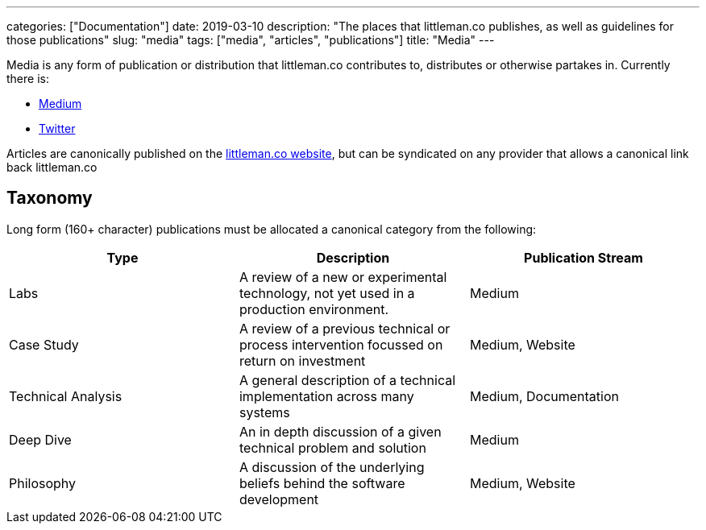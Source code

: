 ---
categories: ["Documentation"]
date: 2019-03-10
description: "The places that littleman.co publishes, as well as guidelines for those publications"
slug: "media"
tags: ["media", "articles", "publications"]
title: "Media"
---

Media is any form of publication or distribution that littleman.co contributes to, distributes or otherwise partakes 
in. Currently there is:

- https://medium.com/littlemanco[Medium]
- https://twitter.com/littlemanco[Twitter]

Articles are canonically published on the https://www.littleman.co/[littleman.co website], but can be syndicated on any
provider that allows a canonical link back littleman.co

== Taxonomy

Long form (160+ character) publications must be allocated a canonical category from the following:

|===
| Type                   | Description                                                                                       | Publication Stream

| Labs                   | A review of a new or experimental technology, not yet used in a production environment.           | Medium
| Case Study             | A review of a previous technical or process intervention focussed on return on investment         | Medium, Website
| Technical Analysis     | A general description of a technical implementation across many systems                           | Medium, Documentation
| Deep Dive              | An in depth discussion of a given technical problem and solution                                  | Medium
| Philosophy             | A discussion of the underlying beliefs behind the software development                            | Medium, Website
|===
